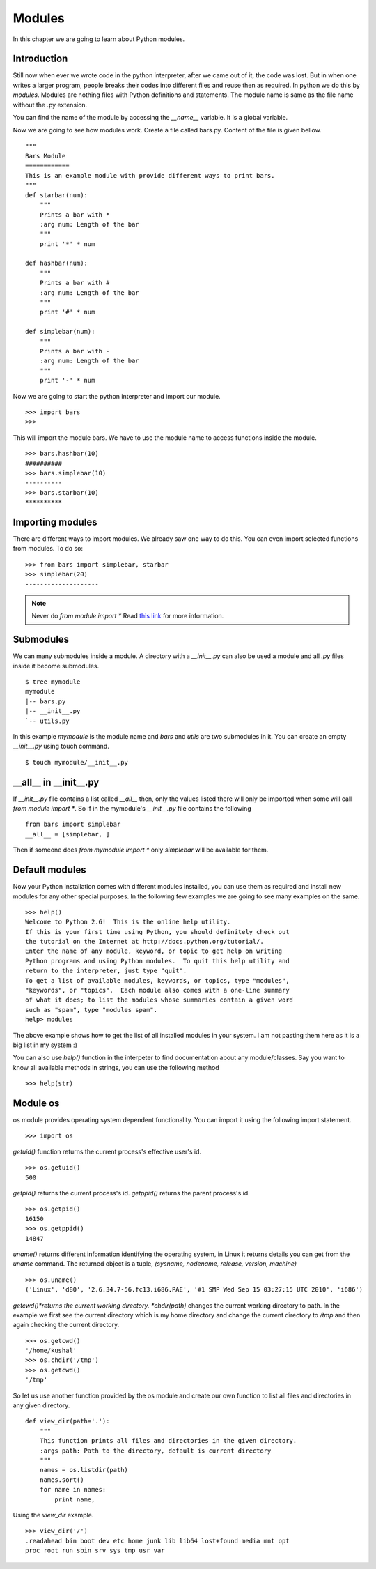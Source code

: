 

=======
Modules
=======

In this chapter we are going to learn about Python modules.

Introduction
============


Still now when ever we wrote code in the python interpreter, after we came out of it, the code was lost. But in when one writes a larger program, people breaks their codes into different files and reuse then as required. In python we do this by *modules*. Modules are nothing files with Python definitions and statements. The module name is same as the file name without the .py extension.

You can find the name of the module by accessing the *__name__* variable. It is a global variable.

Now we are going to see how modules work. Create a file called bars.py. Content of the file is given bellow.

::

    """
    Bars Module
    ============
    This is an example module with provide different ways to print bars.
    """
    def starbar(num):
        """
        Prints a bar with *
        :arg num: Length of the bar
        """
        print '*' * num

    def hashbar(num):
        """
        Prints a bar with #
        :arg num: Length of the bar
        """
        print '#' * num
    
    def simplebar(num):
        """
        Prints a bar with -
        :arg num: Length of the bar
        """
        print '-' * num

Now we are going to start the python interpreter and import our module.

::

    >>> import bars
    >>>

This will import the module bars. We have to use the module name to access functions inside the module.

::

    >>> bars.hashbar(10)
    ##########
    >>> bars.simplebar(10)
    ----------
    >>> bars.starbar(10)
    **********

Importing modules
=================

There are different ways to import modules. We already saw one way to do this. You can even import selected functions from modules. To do so:

::

    >>> from bars import simplebar, starbar
    >>> simplebar(20)
    --------------------

.. note:: Never do *from module import \** Read `this link <http://docs.python.org/2/faq/programming.html#what-are-the-best-practices-for-using-import-in-a-module>`_ for more information.

Submodules
==========

We can many submodules inside a module. A directory with a *__init__.py* can also be used a module and all *.py* files inside it become submodules.

::

    $ tree mymodule
    mymodule
    |-- bars.py
    |-- __init__.py
    `-- utils.py

In this example *mymodule* is the module name and *bars* and *utils* are two submodules in it. You can create an empty *__init__.py* using touch command.

::

    $ touch mymodule/__init__.py


__all__ in __init__.py
=======================

If `__init__.py` file contains a list called `__all__` then, only the values listed there will only
be imported when some will call `from module import *`. So if in the mymodule's `__init__.py`
file contains the following
::

    from bars import simplebar
    __all__ = [simplebar, ]

Then if someone does `from mymodule import *` only `simplebar` will be available for them.


Default modules
===============

Now your Python installation comes with different modules installed, you can use them as required and install new modules for any other special purposes. In the following few examples we are going to see many examples on the same.

::

    >>> help()
    Welcome to Python 2.6!  This is the online help utility.
    If this is your first time using Python, you should definitely check out
    the tutorial on the Internet at http://docs.python.org/tutorial/.
    Enter the name of any module, keyword, or topic to get help on writing
    Python programs and using Python modules.  To quit this help utility and
    return to the interpreter, just type "quit".
    To get a list of available modules, keywords, or topics, type "modules",
    "keywords", or "topics".  Each module also comes with a one-line summary
    of what it does; to list the modules whose summaries contain a given word
    such as "spam", type "modules spam".
    help> modules

The above example shows how to get the list of all installed modules in your system. I am not pasting them here as it is a big list in my system :)

You can also use *help()* function in the interpeter to find documentation about any module/classes. Say you want to know all available methods in strings, you can use the following method

::

    >>> help(str)






Module os
=========

os module provides operating system dependent functionality. You can import it using the following import statement.

::

    >>> import os

*getuid()* function returns the current process's effective user's id.

::

    >>> os.getuid()
    500

*getpid()* returns the current process's id. *getppid()* returns the parent process's id.

::

    >>> os.getpid()
    16150
    >>> os.getppid()
    14847

*uname()* returns different information identifying the operating system, in Linux it returns details you can get from the *uname* command. The returned object is a tuple, *(sysname, nodename, release, version, machine)*

::

    >>> os.uname()
    ('Linux', 'd80', '2.6.34.7-56.fc13.i686.PAE', '#1 SMP Wed Sep 15 03:27:15 UTC 2010', 'i686')

*getcwd()*returns the current working directory. *chdir(path)* changes the current working directory to path. In the example we first see the current directory which is my home directory and change the current directory to */tmp* and then again checking the current directory.

::

    >>> os.getcwd()
    '/home/kushal'
    >>> os.chdir('/tmp')
    >>> os.getcwd()
    '/tmp'

So let us use another function provided by the os module and create our own function to list all files and directories in any given directory.

::

    def view_dir(path='.'):
        """
        This function prints all files and directories in the given directory.
        :args path: Path to the directory, default is current directory
        """
        names = os.listdir(path)
        names.sort()
        for name in names:
            print name,

Using the *view_dir* example.

::

    >>> view_dir('/')
    .readahead bin boot dev etc home junk lib lib64 lost+found media mnt opt 
    proc root run sbin srv sys tmp usr var


